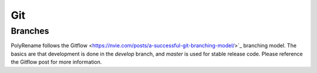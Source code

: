 Git
===

Branches
--------

PolyRename follows the
Gitflow <https://nvie.com/posts/a-successful-git-branching-model/>`_
branching model. The basics are that development is done in the *develop*
branch, and *master* is used for stable release code. Please reference the
Gitflow post for more information.
